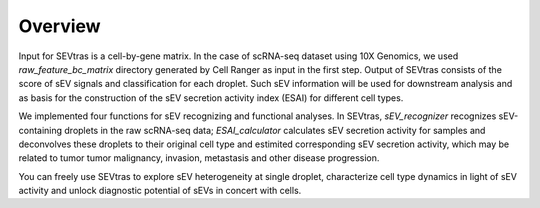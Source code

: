 Overview
-------------------------------

Input for SEVtras is a cell-by-gene matrix. In the case of scRNA-seq dataset using 10X Genomics, we used `raw_feature_bc_matrix` directory generated by Cell Ranger as input in the first step. Output of SEVtras consists of the score of sEV signals and classification for each droplet. Such sEV information will be used for downstream analysis and as basis for the construction of the sEV secretion activity index (ESAI) for different cell types. 

We implemented four functions for sEV recognizing and functional analyses. In SEVtras, `sEV_recognizer` recognizes sEV-containing droplets in the raw scRNA-seq data; `ESAI_calculator` calculates sEV secretion activity for samples and deconvolves these droplets to their original cell type and estimited corresponding sEV secretion activity, which may be related to tumor tumor malignancy, invasion, metastasis and other disease progression. 

You can freely use SEVtras to explore sEV heterogeneity at single droplet, characterize cell type dynamics in light of sEV activity and unlock diagnostic potential of sEVs in concert with cells. 
